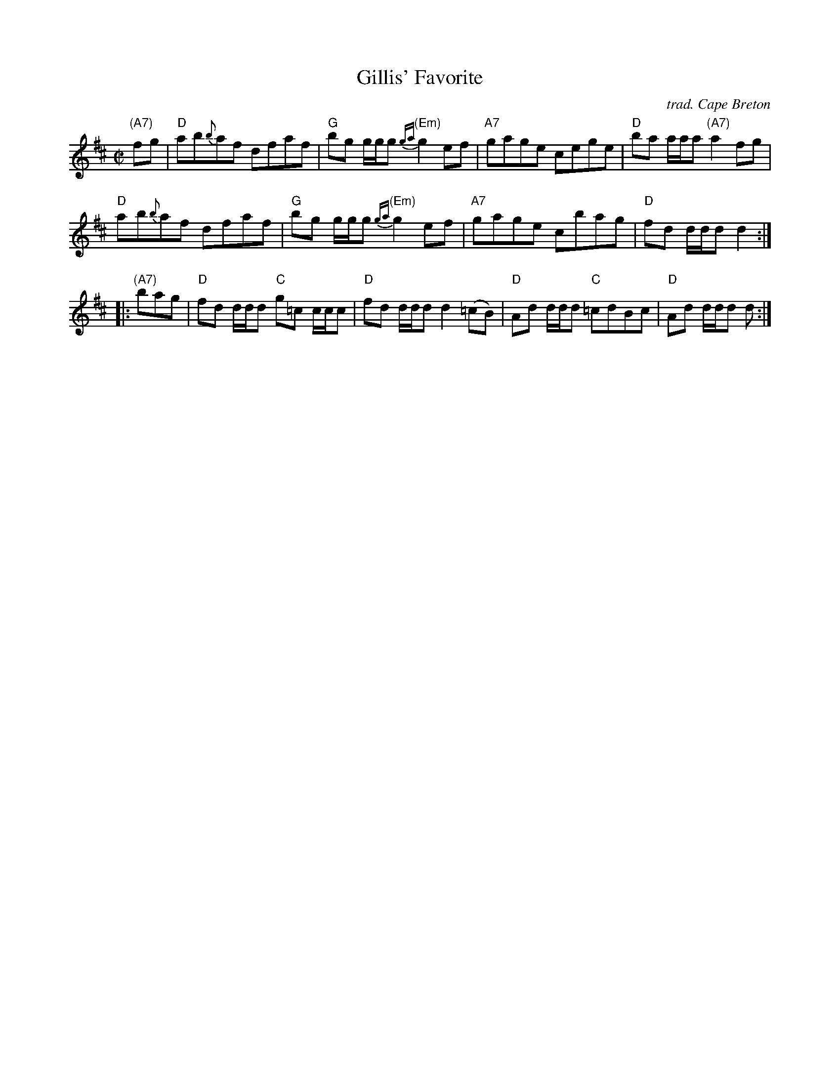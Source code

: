 X: 1
T: Gillis' Favorite
O: trad. Cape Breton
R: reel
Z: 2015 John Chambers <jc:trillian.mit.edu>
S: Printed page numbered 39 of unknown orinin, via Lance Ramshaw 2015-6-26
M: C|
L: 1/8
K: D
%%slurgraces
%%graceslurs
"(A7)"fg |\
"D"ab{b}af dfaf | "G"bg g/g/g "(Em)"{ga}g2ef |\
"A7"gage cege | "D"ba a/a/a "(A7)"a2fg |
"D"ab{b}af dfaf | "G"bg g/g/g "(Em)"{ga}g2ef |\
"A7"gage cbag | "D"fd d/d/d d2 :|
|: "(A7)"bag |\
"D"fd d/d/d "C"g=c c/c/c | "D"fd d/d/d d2(=cB) |\
"D"Ad d/d/d "C"=cdBc | "D"Ad d/d/d d :|
